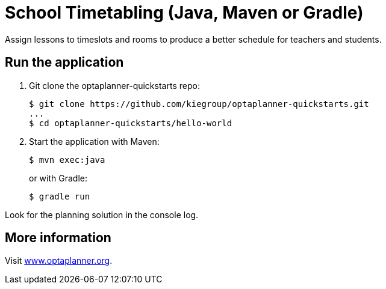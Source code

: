 = School Timetabling (Java, Maven or Gradle)

Assign lessons to timeslots and rooms to produce a better schedule for teachers and students.

== Run the application

. Git clone the optaplanner-quickstarts repo:
+
[source, shell]
----
$ git clone https://github.com/kiegroup/optaplanner-quickstarts.git
...
$ cd optaplanner-quickstarts/hello-world
----

. Start the application with Maven:
+
[source, shell]
----
$ mvn exec:java
----
+
or with Gradle:
+
[source, shell]
----
$ gradle run
----

Look for the planning solution in the console log.

== More information

Visit https://www.optaplanner.org/[www.optaplanner.org].
